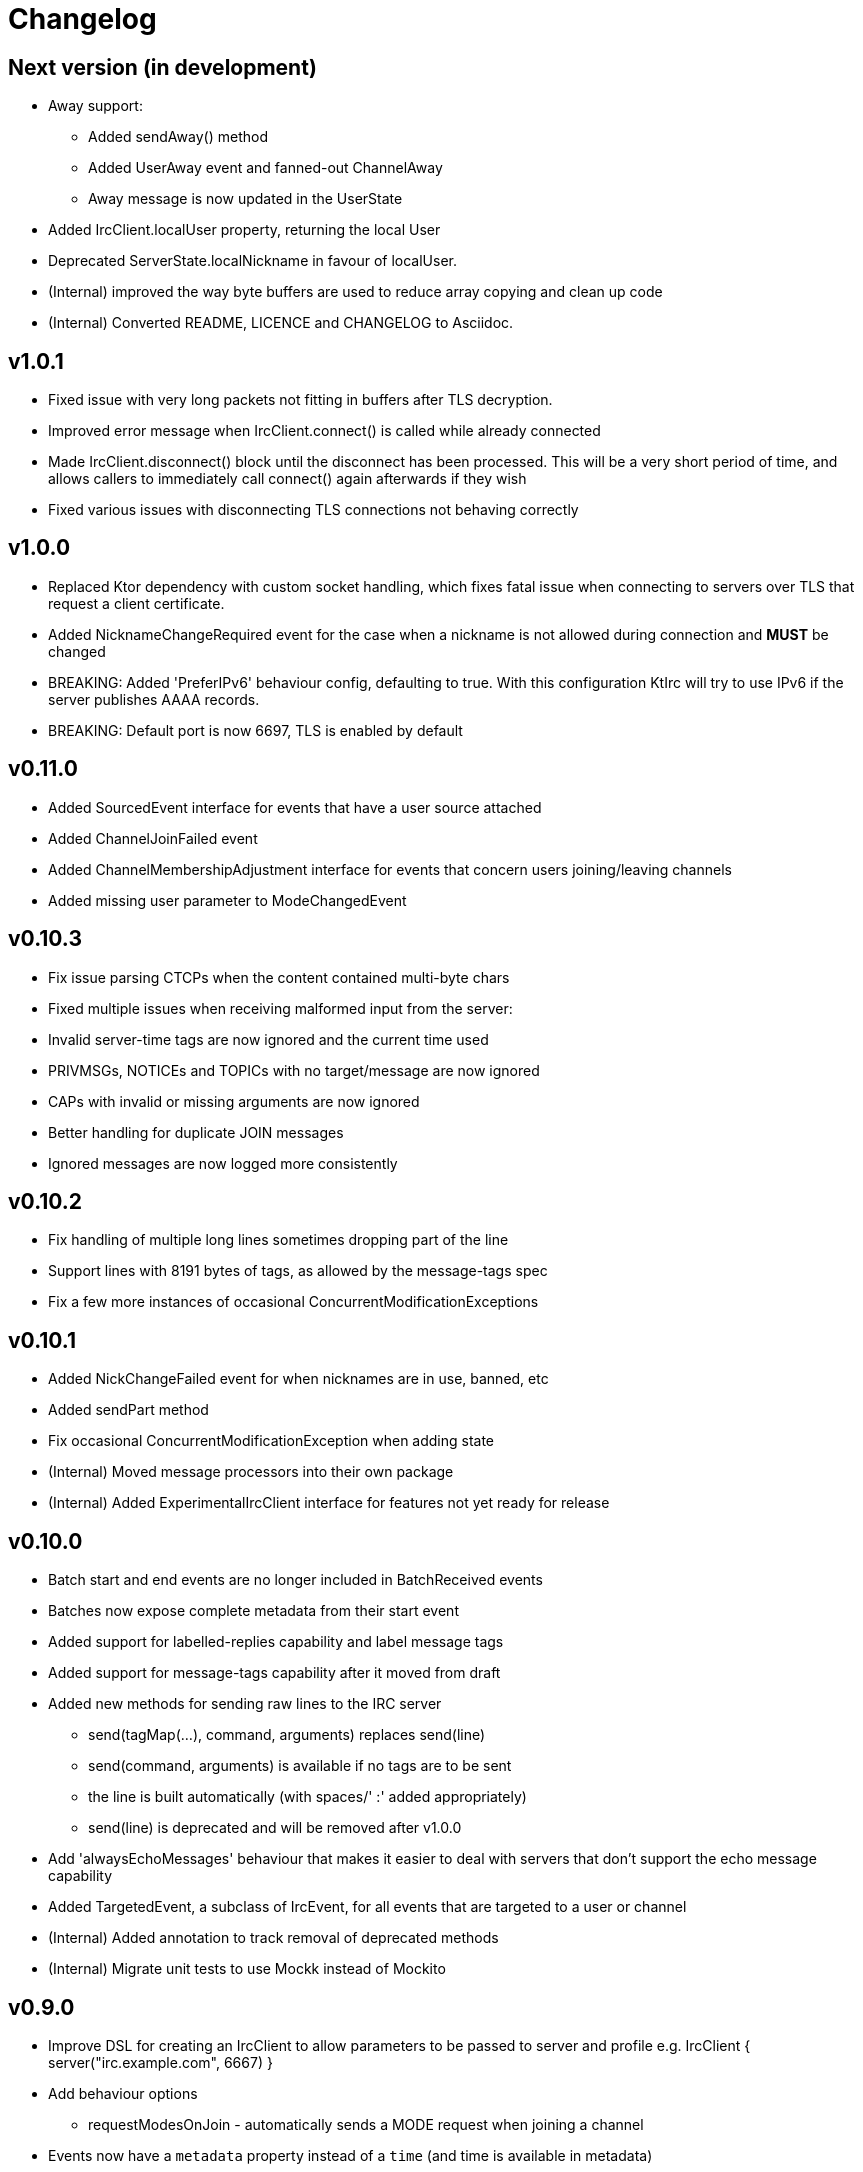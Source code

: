 = Changelog

== Next version (in development)

* Away support:
** Added sendAway() method
** Added UserAway event and fanned-out ChannelAway
** Away message is now updated in the UserState
* Added IrcClient.localUser property, returning the local User
* Deprecated ServerState.localNickname in favour of localUser.
* (Internal) improved the way byte buffers are used to
  reduce array copying and clean up code
* (Internal) Converted README, LICENCE and CHANGELOG to Asciidoc.

== v1.0.1

* Fixed issue with very long packets not fitting in buffers
  after TLS decryption.
* Improved error message when IrcClient.connect() is called
  while already connected
* Made IrcClient.disconnect() block until the disconnect has
  been processed. This will be a very short period of time,
  and allows callers to immediately call connect() again
  afterwards if they wish
* Fixed various issues with disconnecting TLS connections
  not behaving correctly

== v1.0.0

* Replaced Ktor dependency with custom socket handling, which fixes
  fatal issue when connecting to servers over TLS that request a
  client certificate.
* Added NicknameChangeRequired event for the case when a nickname is
  not allowed during connection and *MUST* be changed
* BREAKING: Added 'PreferIPv6' behaviour config, defaulting to true.
  With this configuration KtIrc will try to use IPv6 if the server
  publishes AAAA records.
* BREAKING: Default port is now 6697, TLS is enabled by default

== v0.11.0

* Added SourcedEvent interface for events that have a user source attached
* Added ChannelJoinFailed event
* Added ChannelMembershipAdjustment interface for events that concern
  users joining/leaving channels
* Added missing user parameter to ModeChangedEvent

== v0.10.3

* Fix issue parsing CTCPs when the content contained multi-byte chars
* Fixed multiple issues when receiving malformed input from the server:
  * Invalid server-time tags are now ignored and the current time used
  * PRIVMSGs, NOTICEs and TOPICs with no target/message are now ignored
  * CAPs with invalid or missing arguments are now ignored
  * Better handling for duplicate JOIN messages
  * Ignored messages are now logged more consistently

== v0.10.2

* Fix handling of multiple long lines sometimes dropping part of the line
* Support lines with 8191 bytes of tags, as allowed by the message-tags spec
* Fix a few more instances of occasional ConcurrentModificationExceptions

== v0.10.1

* Added NickChangeFailed event for when nicknames are in use, banned, etc
* Added sendPart method
* Fix occasional ConcurrentModificationException when adding state
* (Internal) Moved message processors into their own package
* (Internal) Added ExperimentalIrcClient interface for features not yet ready for release

== v0.10.0

* Batch start and end events are no longer included in BatchReceived events
* Batches now expose complete metadata from their start event
* Added support for labelled-replies capability and label message tags
* Added support for message-tags capability after it moved from draft
* Added new methods for sending raw lines to the IRC server
** send(tagMap(...), command, arguments) replaces send(line)
** send(command, arguments) is available if no tags are to be sent
** the line is built automatically (with spaces/' :' added appropriately)
** send(line) is deprecated and will be removed after v1.0.0
* Add 'alwaysEchoMessages' behaviour that makes it easier to deal with servers
  that don't support the echo message capability
* Added TargetedEvent, a subclass of IrcEvent, for all events that are
  targeted to a user or channel
* (Internal) Added annotation to track removal of deprecated methods
* (Internal) Migrate unit tests to use Mockk instead of Mockito

== v0.9.0

* Improve DSL for creating an IrcClient to allow parameters to be passed to server and profile
  e.g. IrcClient { server("irc.example.com", 6667) }
* Add behaviour options
** requestModesOnJoin - automatically sends a MODE request when joining a channel
* Events now have a `metadata` property instead of a `time` (and time is available in metadata)
** IrcEvent.time is now deprecated but will remain until after v1.0.0.
** Metadata now contains the message ID, if any.
** ActionReceived.messageId and MessageReceived.messageId are now deprecated, to be removed after v1.0.0.
** Metadata now contains the event's batch ID, if any.
* Added support for batches
** All events in a batch are buffered until the batch is finished
** The events are then published together in a single `BatchReceived` event
* Added support for CHGHOST messages
* (Internal) Improve performance when the MessageHandler is finding a processor for a message
* (Internal) Introduced event mutators
** Event mutators are now responsible for handling changing events in response to state
    e.g. ChannelFanOutMutator creates Channel* events for global quits/nick changes/etc
** Event handlers now just handle events, and don't return anything

== v0.8.0

* Added support for SCRAM-SHA-1 and SCRAM-SHA-256 SASL mechanisms
* Added MotdLineReceived event
* Added topic events and state
* Add utility method IrcClient.isChannel(String) to identify if a target is a channel or not
* (Internal) Move event handlers into their own package

== v0.7.0

* Fixed experimental API warnings when using IrcClient
* BREAKING: IrcClients are now constructed using a DSL
** Users of the library no longer need to care about the implementing class
** Facilitates adding more options in the future without breaking existing implementations
* SASL improvements
** The enabled mechanisms can now be configured (in the SASL DSL)
** Added support for EXTERNAL mechanism, disabled by default
** Now attempts to renegotiate if the server doesn't recognise the SASL mechanism that was tried
* Added UserNickChanged and corresponding ChannelNickChanged events
* Added ServerConnectionError, raised when connecting to the server fails
* (Internal) Minor version updates for Gradle, Kotlin and JUnit

== v0.6.0

* Changed USER command to not send the server name, per modern standards
* Added support for SASL authentication (with PLAIN mechanism)
* Removed some unused test code
* Fixed handling of user mode changes on channels (op/deop/etc)
* Message extensions:
** Added support for IRCv3 message tags v3.3
** Exposed message IDs in MessageReceived and ActionReceived events
** When sending a message you can now indicate what it is in reply to
** Added sendTagMessage() to send message tags without any content
** The reply() utility automatically marks messages as a reply
** Added react() utility to send a reaction client tag
* State is now reset when the client is disconnected, so you can immediately reconnect
* (Internal) improved how coroutines and channels are used in LineBufferedSocket

== v0.5.0

* Server state:
** Added ServerConnecting and ServerDisconnected events
** Server status now starts as Disconnected rather than Connecting
** Improved error message when features are of an unexpected type
* Channel modes:
** CHANMODES feature is now stored as an array, not a single comma-separated string
** Added ChanModeType enum, and method in ServerState to get the type of a mode
** Added ModeChanged event, for user and channel mode changes and discovery
** Added modes and modesDiscovered to ChannelState
* Other new events:
** Added MotdFinished event
** Added UserAccountChanged event
** Added ChannelUserKicked event
** Added NoticeReceived event
** Added CtcpReplyReceived event
* Improved some documentation

== v0.4.0

* Added CtcpReceived and ActionReceived events
* Added sendCtcp and sendAction message builders
* Fix issue with messages being sent out of order, which sometimes caused problems connecting to passworded servers
* Added 'network' server feature
* Added serverName field to ServerState

== v0.3.1

* Added more documentation to public methods/classes
* Fixed exception when sending multiple lines at once (e.g. when connecting!)

== v0.3.0

* Simplified how messages are constructed.
** Instead of: client.send(joinMessage("#channel"))
** Now use: client.sendJoin("#channel")
* Added reply utility to easily send replies to message events
* Server state improvements:
** Added status field to ServerState
** ServerConnected event is emitted as soon as the socket is connected
** ServerReady event is emitted after logging in, negotiating, etc
* Added extra debugging to show what type of events are being dispatched
* Added ChannelQuit event, raised for each channel a user is in when they quit
* (Internal) Event handlers can now return more events to emit

== v0.2.1

* Added documentation and reduced visibility of some internal methods/classes
* (Internal) Enabled Travis, Codacy and Coveralls

== v0.2.0

* Added support for connecting over TLS
* BREAKING: Simplified how event handlers are registered
* BREAKING: Improved use of coroutines so users don't have to worry about them
* (Internal) Upgraded to Gradle 5.1.1

== v0.1.0

* Initial release
